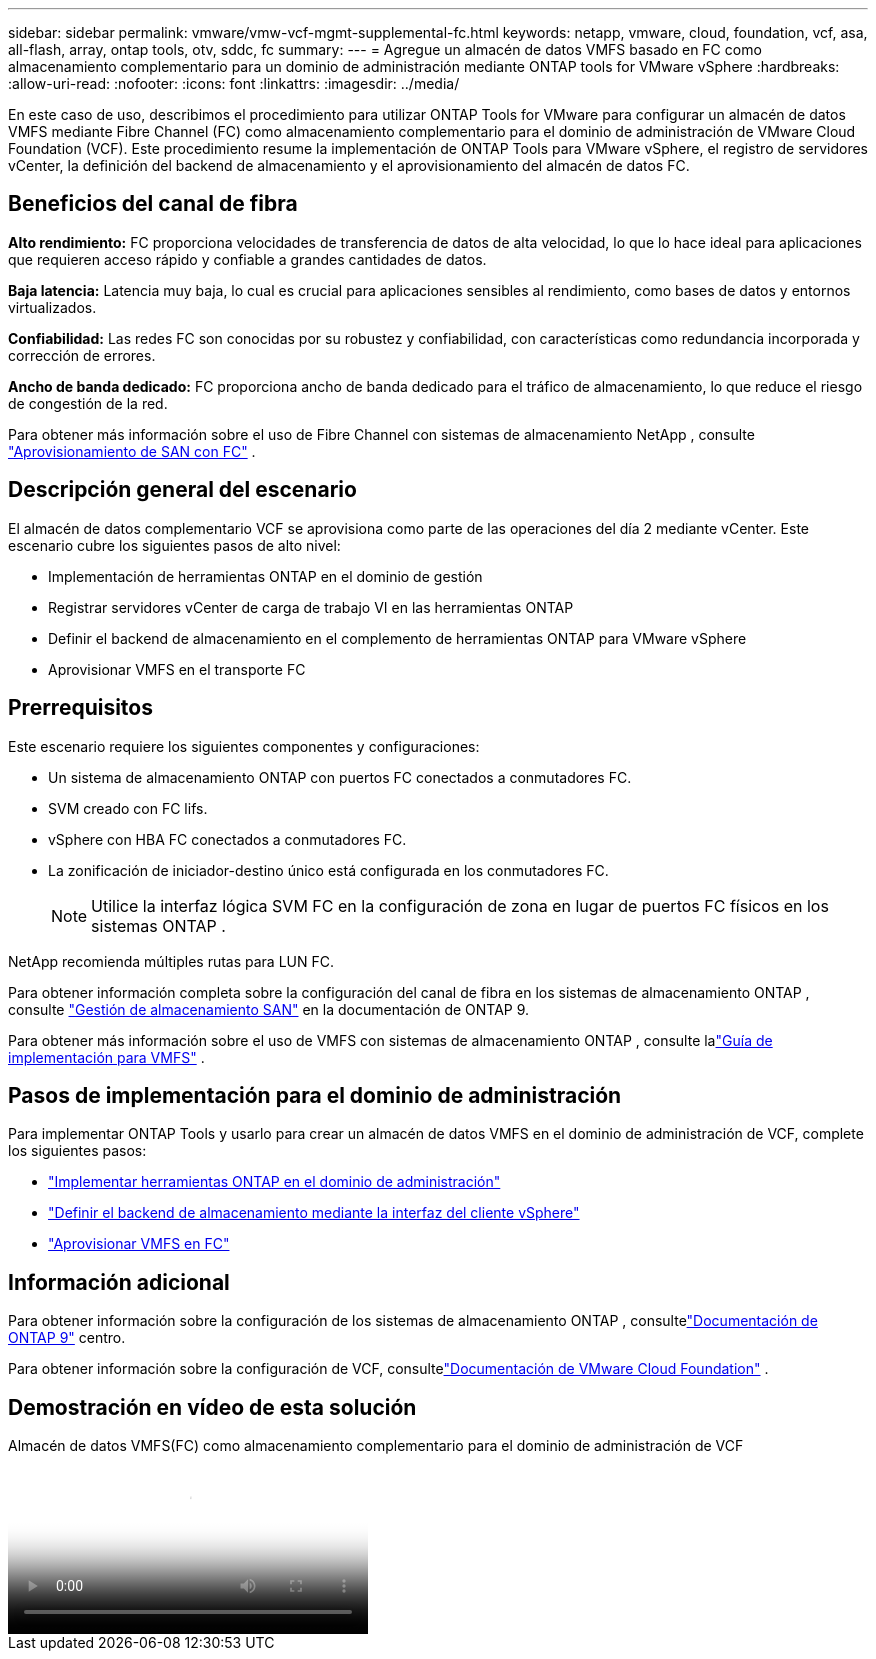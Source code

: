 ---
sidebar: sidebar 
permalink: vmware/vmw-vcf-mgmt-supplemental-fc.html 
keywords: netapp, vmware, cloud, foundation, vcf, asa, all-flash, array, ontap tools, otv, sddc, fc 
summary:  
---
= Agregue un almacén de datos VMFS basado en FC como almacenamiento complementario para un dominio de administración mediante ONTAP tools for VMware vSphere
:hardbreaks:
:allow-uri-read: 
:nofooter: 
:icons: font
:linkattrs: 
:imagesdir: ../media/


[role="lead"]
En este caso de uso, describimos el procedimiento para utilizar ONTAP Tools for VMware para configurar un almacén de datos VMFS mediante Fibre Channel (FC) como almacenamiento complementario para el dominio de administración de VMware Cloud Foundation (VCF).  Este procedimiento resume la implementación de ONTAP Tools para VMware vSphere, el registro de servidores vCenter, la definición del backend de almacenamiento y el aprovisionamiento del almacén de datos FC.



== Beneficios del canal de fibra

*Alto rendimiento:* FC proporciona velocidades de transferencia de datos de alta velocidad, lo que lo hace ideal para aplicaciones que requieren acceso rápido y confiable a grandes cantidades de datos.

*Baja latencia:* Latencia muy baja, lo cual es crucial para aplicaciones sensibles al rendimiento, como bases de datos y entornos virtualizados.

*Confiabilidad:* Las redes FC son conocidas por su robustez y confiabilidad, con características como redundancia incorporada y corrección de errores.

*Ancho de banda dedicado:* FC proporciona ancho de banda dedicado para el tráfico de almacenamiento, lo que reduce el riesgo de congestión de la red.

Para obtener más información sobre el uso de Fibre Channel con sistemas de almacenamiento NetApp , consulte https://docs.netapp.com/us-en/ontap/san-admin/san-provisioning-fc-concept.html["Aprovisionamiento de SAN con FC"] .



== Descripción general del escenario

El almacén de datos complementario VCF se aprovisiona como parte de las operaciones del día 2 mediante vCenter.  Este escenario cubre los siguientes pasos de alto nivel:

* Implementación de herramientas ONTAP en el dominio de gestión
* Registrar servidores vCenter de carga de trabajo VI en las herramientas ONTAP
* Definir el backend de almacenamiento en el complemento de herramientas ONTAP para VMware vSphere
* Aprovisionar VMFS en el transporte FC




== Prerrequisitos

Este escenario requiere los siguientes componentes y configuraciones:

* Un sistema de almacenamiento ONTAP con puertos FC conectados a conmutadores FC.
* SVM creado con FC lifs.
* vSphere con HBA FC conectados a conmutadores FC.
* La zonificación de iniciador-destino único está configurada en los conmutadores FC.
+

NOTE: Utilice la interfaz lógica SVM FC en la configuración de zona en lugar de puertos FC físicos en los sistemas ONTAP .



NetApp recomienda múltiples rutas para LUN FC.

Para obtener información completa sobre la configuración del canal de fibra en los sistemas de almacenamiento ONTAP , consulte https://docs.netapp.com/us-en/ontap/san-management/index.html["Gestión de almacenamiento SAN"] en la documentación de ONTAP 9.

Para obtener más información sobre el uso de VMFS con sistemas de almacenamiento ONTAP , consulte lalink:vmw-vmfs-deploy.html["Guía de implementación para VMFS"] .



== Pasos de implementación para el dominio de administración

Para implementar ONTAP Tools y usarlo para crear un almacén de datos VMFS en el dominio de administración de VCF, complete los siguientes pasos:

* link:https://docs.netapp.com/us-en/ontap-tools-vmware-vsphere-10/deploy/ontap-tools-deployment.html["Implementar herramientas ONTAP en el dominio de administración"]
* link:https://docs.netapp.com/us-en/ontap-tools-vmware-vsphere-10/configure/add-storage-backend.html["Definir el backend de almacenamiento mediante la interfaz del cliente vSphere"]
* link:https://docs.netapp.com/us-en/ontap-tools-vmware-vsphere-10/configure/create-vvols-datastore.html["Aprovisionar VMFS en FC"]




== Información adicional

Para obtener información sobre la configuración de los sistemas de almacenamiento ONTAP , consultelink:https://docs.netapp.com/us-en/ontap["Documentación de ONTAP 9"] centro.

Para obtener información sobre la configuración de VCF, consultelink:https://techdocs.broadcom.com/us/en/vmware-cis/vcf/vcf-5-2-and-earlier/5-2.html["Documentación de VMware Cloud Foundation"] .



== Demostración en vídeo de esta solución

.Almacén de datos VMFS(FC) como almacenamiento complementario para el dominio de administración de VCF
video::3135c36f-3a13-4c95-aac9-b2a0001816dc[panopto,width=360]